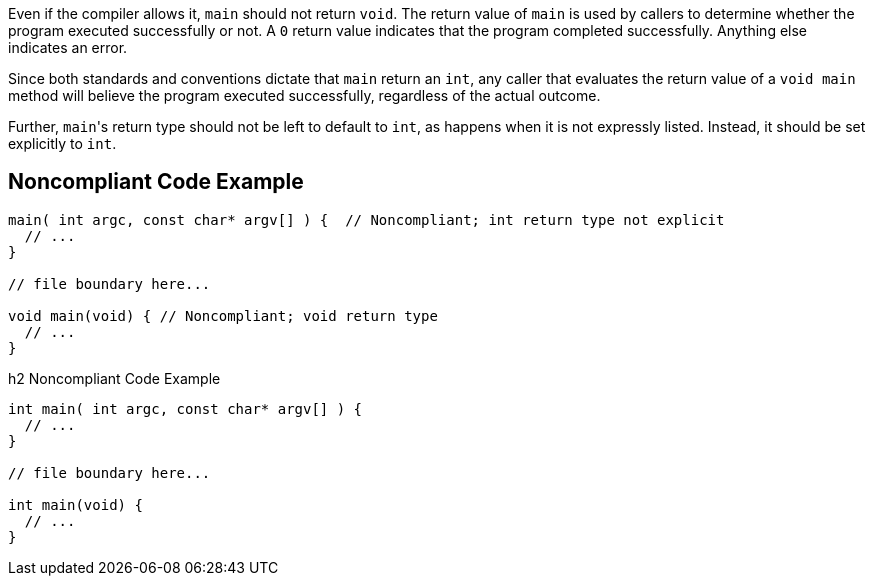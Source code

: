 Even if the compiler allows it, ``++main++`` should not return ``++void++``. The return value of ``++main++`` is used by callers to determine whether the program executed successfully or not. A ``++0++`` return value indicates that the program completed successfully. Anything else indicates an error. 


Since both standards and conventions dictate that ``++main++`` return an ``++int++``, any caller that evaluates the return value of a ``++void main++`` method will believe the program executed successfully, regardless of the actual outcome.


Further, ``++main++``'s return type should not be left to default to ``++int++``, as happens when it is not expressly listed. Instead, it should be set explicitly to ``++int++``.


== Noncompliant Code Example

----
main( int argc, const char* argv[] ) {  // Noncompliant; int return type not explicit
  // ...
}

// file boundary here...

void main(void) { // Noncompliant; void return type
  // ...
}
----

h2 Noncompliant Code Example

----
int main( int argc, const char* argv[] ) {
  // ...
}

// file boundary here...

int main(void) {
  // ...
}
----

